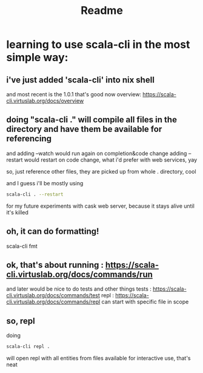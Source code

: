 #+title: Readme
* learning to use scala-cli in the most simple way:
** i've just added 'scala-cli' into nix shell
and most recent is the 1.0.1 that's good
now overview: https://scala-cli.virtuslab.org/docs/overview
** doing "scala-cli ." will compile all files in the directory and have them be available for referencing
and adding --watch would run again on completion&code change
adding --restart would restart on code change, what i'd prefer with web services, yay

so, just reference other files, they are picked up from whole . directory, cool

and I guess i'll be mostly using
#+begin_src bash
scala-cli . --restart
#+end_src

for my future experiments with cask web server, because it stays alive until it's killed
** oh, it can do formatting!
scala-cli fmt
** ok, that's about running : https://scala-cli.virtuslab.org/docs/commands/run
and later would be nice to do tests and other things
tests : https://scala-cli.virtuslab.org/docs/commands/test
repl : https://scala-cli.virtuslab.org/docs/commands/repl
can start with specific file in scope
** so, repl
doing
#+begin_src bash
scala-cli repl .
#+end_src

will open repl with all entities from files available for interactive use, that's neat
